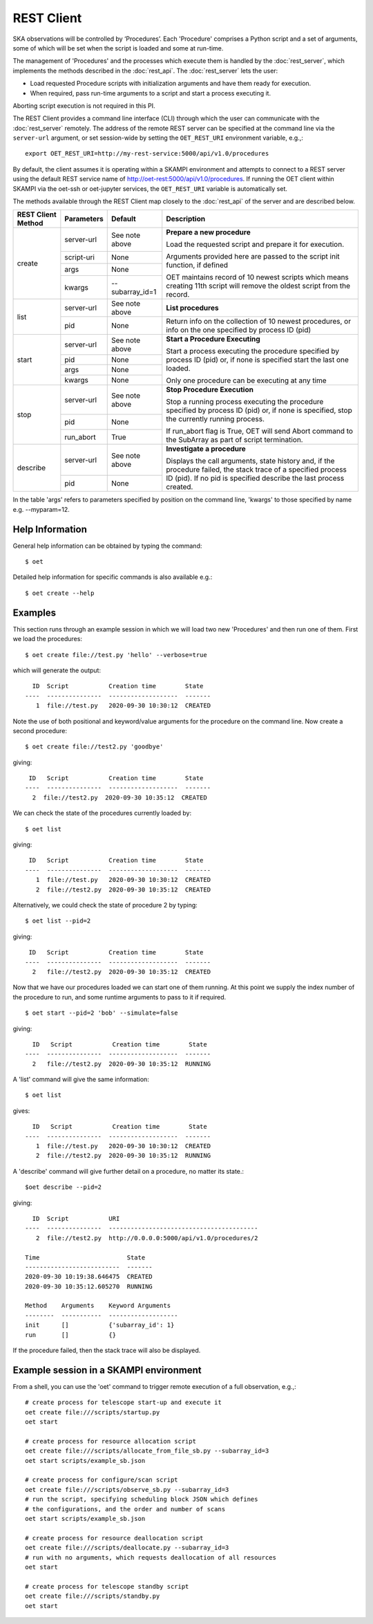 .. _rest-client:

***********
REST Client
***********

SKA observations will be controlled by ‘Procedures’. Each 'Procedure' 
comprises a Python script and a set of arguments, some of which will be 
set when the script is loaded and some at run-time. 

The management of 'Procedures' and the processes which execute them is 
handled by the :doc:`rest_server`, which implements the methods 
described in the :doc:`rest_api`. The :doc:`rest_server` lets the user:

* Load requested Procedure scripts with initialization arguments and 
  have them ready for execution.
* When required, pass run-time arguments to a script and start a process 
  executing it.

Aborting script execution is not required in this PI.

The REST Client provides a command line interface (CLI) through which
the user can communicate with the :doc:`rest_server` remotely.  The
address of the remote REST server can be specified at the command line
via the ``server-url`` argument, or set session-wide by setting the
``OET_REST_URI`` environment variable, e.g.,::

  export OET_REST_URI=http://my-rest-service:5000/api/v1.0/procedures

By default, the client assumes it is operating within a SKAMPI environment
and attempts to connect to a REST server using the default REST service name
of http://oet-rest:5000/api/v1.0/procedures. If running the OET
client within SKAMPI via the oet-ssh or oet-jupyter services, the
``OET_REST_URI`` variable is automatically set.

The methods available through the REST Client map closely to the
:doc:`rest_api` of the server and are described below.

+--------------------+---------------+--------------------------------------------+-------------------------------------+
| REST Client Method | Parameters    | Default                                    | Description                         |
+====================+===============+============================================+=====================================+
| create             | server-url    | See note above                             | **Prepare a new procedure**         |
|                    +---------------+--------------------------------------------+                                     |
|                    | script-uri    | None                                       | Load the requested script and       |
|                    +---------------+--------------------------------------------+ prepare it for execution.           |
|                    | args          | None                                       |                                     |
|                    +---------------+--------------------------------------------+ Arguments provided here are passed  |
|                    | kwargs        | --subarray_id=1                            | to the script init function, if     |
|                    |               |                                            | defined                             |
|                    |               |                                            |                                     |
|                    |               |                                            | OET maintains record of 10 newest   |
|                    |               |                                            | scripts which means creating 11th   |
|                    |               |                                            | script will remove the oldest       |
|                    |               |                                            | script from the record.             |
+--------------------+---------------+--------------------------------------------+-------------------------------------+
| list               | server-url    | See note above                             | **List procedures**                 |
|                    +---------------+--------------------------------------------+-------------------------------------+
|                    | pid           | None                                       | Return info on the collection of 10 |
|                    |               |                                            | newest procedures, or info on the   |
|                    |               |                                            | one specified by process ID (pid)   |
+--------------------+---------------+--------------------------------------------+-------------------------------------+
| start              | server-url    | See note above                             | **Start a Procedure Executing**     |
|                    +---------------+--------------------------------------------+                                     |
|                    | pid           | None                                       | Start a process executing           |
|                    +---------------+--------------------------------------------+ the procedure specified by process  |
|                    | args          | None                                       | ID (pid) or, if none is specified   |
|                    +---------------+--------------------------------------------+ start the last one loaded.          |
|                    | kwargs        | None                                       |                                     |
|                    |               |                                            | Only one procedure can be executing |
|                    |               |                                            | at any time                         |
+--------------------+---------------+--------------------------------------------+-------------------------------------+
| stop               | server-url    | See note above                             | **Stop Procedure Execution**        |
|                    +---------------+--------------------------------------------+                                     |
|                    | pid           | None                                       | Stop a running process executing    |
|                    +---------------+--------------------------------------------+ the procedure specified by process  |
|                    | run_abort     | True                                       | ID (pid) or, if none is specified,  |
|                    |               |                                            | stop the currently running process. |
|                    |               |                                            |                                     |
|                    |               |                                            | If run_abort flag is True, OET will |
|                    |               |                                            | send Abort command to the SubArray  |
|                    |               |                                            | as part of script termination.      |
+--------------------+---------------+--------------------------------------------+-------------------------------------+
| describe           | server-url    | See note above                             | **Investigate a procedure**         |
|                    +---------------+--------------------------------------------+                                     |
|                    | pid           | None                                       | Displays the call arguments, state  |
|                    |               |                                            | history and, if the procedure       |
|                    |               |                                            | failed, the stack trace of a        |
|                    |               |                                            | specified process ID (pid). If no   |
|                    |               |                                            | pid is specified describe the last  | 
|                    |               |                                            | process created.                    |
+--------------------+---------------+--------------------------------------------+-------------------------------------+

In the table 'args' refers to parameters specified by position on the command line, 'kwargs' to
those specified by name e.g. --myparam=12. 

Help Information
----------------
General help information can be obtained by typing the command: ::

  $ oet

Detailed help information for specific commands is also available e.g.::

  $ oet create --help

Examples
--------

This section runs through an example session in which we will
load two new 'Procedures' and then run one of them.
First we load the procedures: ::

  $ oet create file://test.py 'hello' --verbose=true

which will generate the output: ::

    ID  Script           Creation time        State
  ----  ---------------  -------------------  -------
     1  file://test.py   2020-09-30 10:30:12  CREATED

Note the use of both positional and keyword/value arguments for the
procedure on the command line.
Now create a second procedure: ::

  $ oet create file://test2.py 'goodbye'

giving: ::

   ID   Script           Creation time        State
  ----  ---------------  -------------------  -------
    2  file://test2.py  2020-09-30 10:35:12  CREATED

We can check the state of the procedures currently loaded by: ::

  $ oet list

giving: ::

   ID   Script           Creation time        State
  ----  ---------------  -------------------  -------
     1  file://test.py   2020-09-30 10:30:12  CREATED
     2  file://test2.py  2020-09-30 10:35:12  CREATED

Alternatively, we could check the state of procedure 2 by typing: ::

  $ oet list --pid=2

giving: ::

   ID   Script           Creation time        State
  ----  ---------------  -------------------  -------
    2   file://test2.py  2020-09-30 10:35:12  CREATED

Now that we have our procedures loaded we can start one of them running.
At this point we supply the index number of the procedure to run, and
some runtime arguments to pass to it if required. ::

  $ oet start --pid=2 'bob' --simulate=false
 
giving: ::

    ID   Script           Creation time        State
  ----  ---------------  -------------------  -------
    2   file://test2.py  2020-09-30 10:35:12  RUNNING

A 'list' command will give the same information: ::

  $ oet list

gives: ::

    ID   Script           Creation time        State
  ----  ---------------  -------------------  -------
     1  file://test.py   2020-09-30 10:30:12  CREATED
     2  file://test2.py  2020-09-30 10:35:12  RUNNING

A 'describe' command will give further detail on a procedure, no
matter its state.::
 
 $oet describe --pid=2

giving: ::

    ID  Script           URI
  ----  ---------------  ----------------------------------------- 
     2  file://test2.py  http://0.0.0.0:5000/api/v1.0/procedures/2 
 
  Time                        State
  --------------------------  -------
  2020-09-30 10:19:38.646475  CREATED
  2020-09-30 10:35:12.605270  RUNNING
  
  Method    Arguments    Keyword Arguments
  --------  -----------  -------------------
  init      []           {'subarray_id': 1}
  run       []           {}

If the procedure failed, then the stack trace will also be displayed.

Example session in a SKAMPI environment
---------------------------------------

From a shell, you can use the 'oet' command to trigger remote execution of a
full observation, e.g.,::

  # create process for telescope start-up and execute it
  oet create file:///scripts/startup.py
  oet start

  # create process for resource allocation script
  oet create file:///scripts/allocate_from_file_sb.py --subarray_id=3
  oet start scripts/example_sb.json

  # create process for configure/scan script
  oet create file:///scripts/observe_sb.py --subarray_id=3
  # run the script, specifying scheduling block JSON which defines
  # the configurations, and the order and number of scans
  oet start scripts/example_sb.json

  # create process for resource deallocation script
  oet create file:///scripts/deallocate.py --subarray_id=3
  # run with no arguments, which requests deallocation of all resources
  oet start

  # create process for telescope standby script
  oet create file:///scripts/standby.py
  oet start

